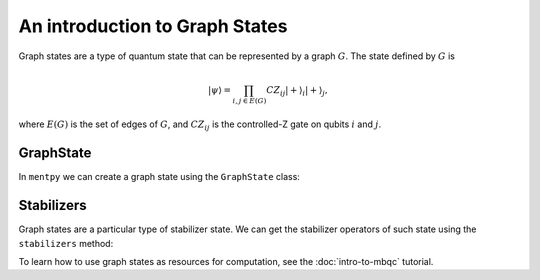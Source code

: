 An introduction to Graph States
===============================

Graph states are a type of quantum state that can be represented by a graph :math:`G`.
The state defined by :math:`G` is 

.. math:: |\psi\rangle = \prod_{i,j \in E(G)} CZ_{ij} |+\rangle_i |+\rangle_j,

where :math:`E(G)` is the set of edges of :math:`G`, and :math:`CZ_{ij}` is the controlled-Z gate on qubits :math:`i` and :math:`j`.

GraphState
----------

In ``mentpy`` we can create a graph state using the ``GraphState`` class:

.. ipython:: python

    gr = mp.GraphState()
    gr.add_edges_from([(0, 1), (1, 2), (2, 0)])
    print(gr)

Stabilizers
-----------

Graph states are a particular type of stabilizer state. We can get the stabilizer operators of such state using the ``stabilizers`` method:

.. ipython:: python
    :okwarning:
    
    stabs = gr.stabilizers()
    print(stabs)

To learn how to use graph states as resources for computation, see the :doc:`intro-to-mbqc` tutorial.
